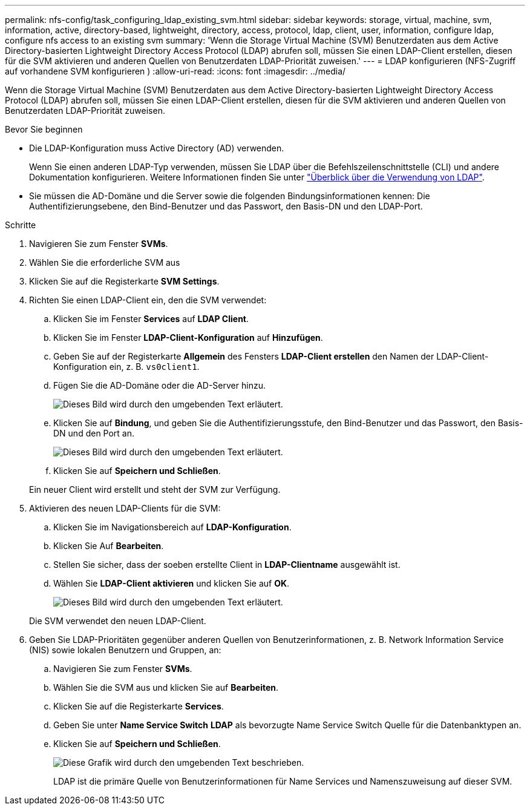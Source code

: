 ---
permalink: nfs-config/task_configuring_ldap_existing_svm.html 
sidebar: sidebar 
keywords: storage, virtual, machine, svm, information, active, directory-based, lightweight, directory, access, protocol, ldap, client, user, information, configure ldap, configure nfs access to an existing svm 
summary: 'Wenn die Storage Virtual Machine (SVM) Benutzerdaten aus dem Active Directory-basierten Lightweight Directory Access Protocol (LDAP) abrufen soll, müssen Sie einen LDAP-Client erstellen, diesen für die SVM aktivieren und anderen Quellen von Benutzerdaten LDAP-Priorität zuweisen.' 
---
= LDAP konfigurieren (NFS-Zugriff auf vorhandene SVM konfigurieren )
:allow-uri-read: 
:icons: font
:imagesdir: ../media/


[role="lead"]
Wenn die Storage Virtual Machine (SVM) Benutzerdaten aus dem Active Directory-basierten Lightweight Directory Access Protocol (LDAP) abrufen soll, müssen Sie einen LDAP-Client erstellen, diesen für die SVM aktivieren und anderen Quellen von Benutzerdaten LDAP-Priorität zuweisen.

.Bevor Sie beginnen
* Die LDAP-Konfiguration muss Active Directory (AD) verwenden.
+
Wenn Sie einen anderen LDAP-Typ verwenden, müssen Sie LDAP über die Befehlszeilenschnittstelle (CLI) und andere Dokumentation konfigurieren. Weitere Informationen finden Sie unter link:https://docs.netapp.com/us-en/ontap/nfs-config/using-ldap-concept.html["Überblick über die Verwendung von LDAP"^].

* Sie müssen die AD-Domäne und die Server sowie die folgenden Bindungsinformationen kennen: Die Authentifizierungsebene, den Bind-Benutzer und das Passwort, den Basis-DN und den LDAP-Port.


.Schritte
. Navigieren Sie zum Fenster *SVMs*.
. Wählen Sie die erforderliche SVM aus
. Klicken Sie auf die Registerkarte *SVM Settings*.
. Richten Sie einen LDAP-Client ein, den die SVM verwendet:
+
.. Klicken Sie im Fenster *Services* auf *LDAP Client*.
.. Klicken Sie im Fenster *LDAP-Client-Konfiguration* auf *Hinzufügen*.
.. Geben Sie auf der Registerkarte *Allgemein* des Fensters *LDAP-Client erstellen* den Namen der LDAP-Client-Konfiguration ein, z. B. `vs0client1`.
.. Fügen Sie die AD-Domäne oder die AD-Server hinzu.
+
image::../media/ldap_client_creation_general_tab_nfs.gif[Dieses Bild wird durch den umgebenden Text erläutert.]

.. Klicken Sie auf *Bindung*, und geben Sie die Authentifizierungsstufe, den Bind-Benutzer und das Passwort, den Basis-DN und den Port an.
+
image::../media/ldap_client_creation_binding_tab_nfs.gif[Dieses Bild wird durch den umgebenden Text erläutert.]

.. Klicken Sie auf *Speichern und Schließen*.


+
Ein neuer Client wird erstellt und steht der SVM zur Verfügung.

. Aktivieren des neuen LDAP-Clients für die SVM:
+
.. Klicken Sie im Navigationsbereich auf *LDAP-Konfiguration*.
.. Klicken Sie Auf *Bearbeiten*.
.. Stellen Sie sicher, dass der soeben erstellte Client in *LDAP-Clientname* ausgewählt ist.
.. Wählen Sie *LDAP-Client aktivieren* und klicken Sie auf *OK*.
+
image::../media/ldap_svm_configuration_active_ldap_client_nfs.gif[Dieses Bild wird durch den umgebenden Text erläutert.]



+
Die SVM verwendet den neuen LDAP-Client.

. Geben Sie LDAP-Prioritäten gegenüber anderen Quellen von Benutzerinformationen, z. B. Network Information Service (NIS) sowie lokalen Benutzern und Gruppen, an:
+
.. Navigieren Sie zum Fenster *SVMs*.
.. Wählen Sie die SVM aus und klicken Sie auf *Bearbeiten*.
.. Klicken Sie auf die Registerkarte *Services*.
.. Geben Sie unter *Name Service Switch* *LDAP* als bevorzugte Name Service Switch Quelle für die Datenbanktypen an.
.. Klicken Sie auf *Speichern und Schließen*.


+
image::../media/name_services_ldap_priority_nfs.gif[Diese Grafik wird durch den umgebenden Text beschrieben.]

+
+
LDAP ist die primäre Quelle von Benutzerinformationen für Name Services und Namenszuweisung auf dieser SVM.


